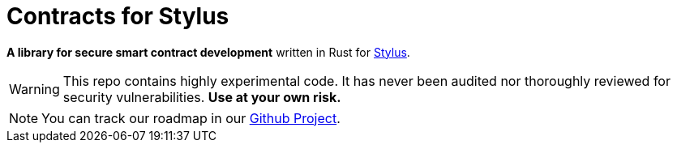 :stylus: https://docs.arbitrum.io/stylus/stylus-gentle-introduction[Stylus]

= Contracts for Stylus

*A library for secure smart contract development* written in Rust for {stylus}.

WARNING: This repo contains highly experimental code. It has never been audited nor thoroughly reviewed for security vulnerabilities. *Use at your own risk.*

NOTE: You can track our roadmap in our https://github.com/orgs/OpenZeppelin/projects/35[Github Project].
